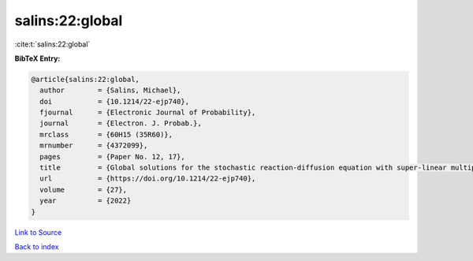 salins:22:global
================

:cite:t:`salins:22:global`

**BibTeX Entry:**

.. code-block:: bibtex

   @article{salins:22:global,
     author        = {Salins, Michael},
     doi           = {10.1214/22-ejp740},
     fjournal      = {Electronic Journal of Probability},
     journal       = {Electron. J. Probab.},
     mrclass       = {60H15 (35R60)},
     mrnumber      = {4372099},
     pages         = {Paper No. 12, 17},
     title         = {Global solutions for the stochastic reaction-diffusion equation with super-linear multiplicative noise and strong dissipativity},
     url           = {https://doi.org/10.1214/22-ejp740},
     volume        = {27},
     year          = {2022}
   }

`Link to Source <https://doi.org/10.1214/22-ejp740},>`_


`Back to index <../By-Cite-Keys.html>`_

